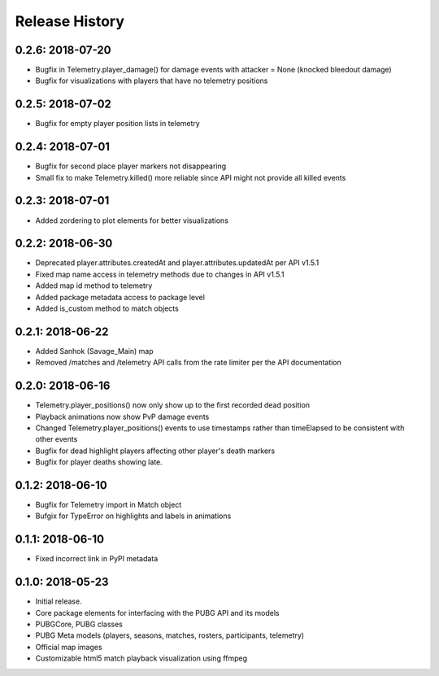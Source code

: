 Release History
---------------

0.2.6: 2018-07-20
~~~~~~~~~~~~~~~~~

* Bugfix in Telemetry.player_damage() for damage events with attacker = None (knocked bleedout damage)
* Bugfix for visualizations with players that have no telemetry positions

0.2.5: 2018-07-02
~~~~~~~~~~~~~~~~~

* Bugfix for empty player position lists in telemetry

0.2.4: 2018-07-01
~~~~~~~~~~~~~~~~~

* Bugfix for second place player markers not disappearing

* Small fix to make Telemetry.killed() more reliable since API might not provide all killed events

0.2.3: 2018-07-01
~~~~~~~~~~~~~~~~~

* Added zordering to plot elements for better visualizations

0.2.2: 2018-06-30
~~~~~~~~~~~~~~~~~

* Deprecated player.attributes.createdAt and player.attributes.updatedAt per API v1.5.1

* Fixed map name access in telemetry methods due to changes in API v1.5.1

* Added map id method to telemetry

* Added package metadata access to package level

* Added is_custom method to match objects

0.2.1: 2018-06-22
~~~~~~~~~~~~~~~~~

* Added Sanhok (Savage_Main) map

* Removed /matches and /telemetry API calls from the rate limiter per the API documentation

0.2.0: 2018-06-16
~~~~~~~~~~~~~~~~~

* Telemetry.player_positions() now only show up to the first recorded dead position

* Playback animations now show PvP damage events

* Changed Telemetry.player_positions() events to use timestamps rather than timeElapsed to be consistent with other events

* Bugfix for dead highlight players affecting other player's death markers

* Bugfix for player deaths showing late.

0.1.2: 2018-06-10
~~~~~~~~~~~~~~~~~

* Bugfix for Telemetry import in Match object

* Bufgix for TypeError on highlights and labels in animations

0.1.1: 2018-06-10
~~~~~~~~~~~~~~~~~

* Fixed incorrect link in PyPI metadata

0.1.0: 2018-05-23
~~~~~~~~~~~~~~~~~

* Initial release.

* Core package elements for interfacing with the PUBG API and its models

* PUBGCore, PUBG classes

* PUBG Meta models (players, seasons, matches, rosters, participants, telemetry)

* Official map images

* Customizable html5 match playback visualization using ffmpeg
